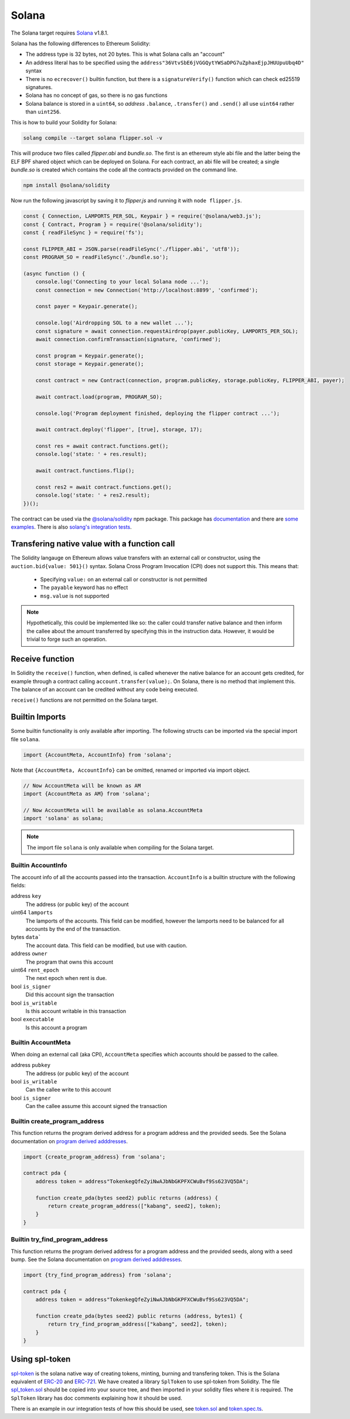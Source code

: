 Solana
======

The Solana target requires `Solana <https://www.solana.com/>`_ v1.8.1.

Solana has the following differences to Ethereum Solidity:

- The address type is 32 bytes, not 20 bytes. This is what Solana calls an "account"
- An address literal has to be specified using the ``address"36VtvSbE6jVGGQytYWSaDPG7uZphaxEjpJHUUpuUbq4D"`` syntax
- There is no ``ecrecover()`` builtin function, but there is a ``signatureVerify()`` function which can check ed25519
  signatures.
- Solana has no concept of gas, so there is no gas functions
- Solana balance is stored in a ``uint64``, so *address* ``.balance``, ``.transfer()`` and ``.send()``
  all use ``uint64`` rather than ``uint256``.

This is how to build your Solidity for Solana:

.. code-block:: bash

  solang compile --target solana flipper.sol -v

This will produce two files called `flipper.abi` and `bundle.so`. The first is an ethereum style abi file and the latter being
the ELF BPF shared object which can be deployed on Solana. For each contract, an abi file will be created; a single `bundle.so`
is created which contains the code all the contracts provided on the command line.

.. code-block:: bash

    npm install @solana/solidity

Now run the following javascript by saving it to `flipper.js` and running it with ``node flipper.js``.

.. code-block:: javascript

    const { Connection, LAMPORTS_PER_SOL, Keypair } = require('@solana/web3.js');
    const { Contract, Program } = require('@solana/solidity');
    const { readFileSync } = require('fs');

    const FLIPPER_ABI = JSON.parse(readFileSync('./flipper.abi', 'utf8'));
    const PROGRAM_SO = readFileSync('./bundle.so');

    (async function () {
        console.log('Connecting to your local Solana node ...');
        const connection = new Connection('http://localhost:8899', 'confirmed');

        const payer = Keypair.generate();

        console.log('Airdropping SOL to a new wallet ...');
        const signature = await connection.requestAirdrop(payer.publicKey, LAMPORTS_PER_SOL);
        await connection.confirmTransaction(signature, 'confirmed');

        const program = Keypair.generate();
        const storage = Keypair.generate();

        const contract = new Contract(connection, program.publicKey, storage.publicKey, FLIPPER_ABI, payer);

        await contract.load(program, PROGRAM_SO);

        console.log('Program deployment finished, deploying the flipper contract ...');

        await contract.deploy('flipper', [true], storage, 17);

        const res = await contract.functions.get();
        console.log('state: ' + res.result);

        await contract.functions.flip();

        const res2 = await contract.functions.get();
        console.log('state: ' + res2.result);
    })();

The contract can be used via the `@solana/solidity <https://www.npmjs.com/package/@solana/solidity>`_  npm package. This
package has `documentation <https://solana-labs.github.io/solana-solidity.js/>`_ and there
are `some examples <https://solana-labs.github.io/solana-solidity.js/>`_. There is also
`solang's integration tests <https://github.com/hyperledger/solang/tree/main/integration/solana>`_.

.. _value_transfer:

Transfering native value with a function call
_____________________________________________

The Solidity langauge on Ethereum allows value transfers with an external call
or constructor, using the ``auction.bid{value: 501}()`` syntax.
Solana Cross Program Invocation (CPI) does not support this. This means that:

 - Specifying ``value:`` on an external call or constructor is not permitted
 - The ``payable`` keyword has no effect
 - ``msg.value`` is not supported

.. note::

    Hypothetically, this could be implemented like so: the caller could transfer
    native balance and then inform the callee about the amount transferred by
    specifying this in the instruction data. However, it would be trivial to
    forge such an operation.

Receive function
________________

In Solidity the ``receive()`` function, when defined, is called whenever the native
balance for an account gets credited, for example through a contract calling
``account.transfer(value);``. On Solana, there is no method that implement
this. The balance of an account can be credited without any code being executed.

``receive()`` functions are not permitted on the Solana target.

Builtin Imports
________________

Some builtin functionality is only available after importing. The following structs
can be imported via the special import file ``solana``.

.. code-block:: solidity

    import {AccountMeta, AccountInfo} from 'solana';

Note that ``{AccountMeta, AccountInfo}`` can be omitted, renamed or imported via
import object.

.. code-block:: solidity

    // Now AccountMeta will be known as AM
    import {AccountMeta as AM} from 'solana';

    // Now AccountMeta will be available as solana.AccountMeta
    import 'solana' as solana;

.. note::

    The import file ``solana`` is only available when compiling for the Solana
    target.

.. _account_info:

Builtin AccountInfo
+++++++++++++++++++

The account info of all the accounts passed into the transaction. ``AccountInfo`` is a builtin
structure with the following fields:

address ``key``
    The address (or public key) of the account

uint64 ``lamports``
    The lamports of the accounts. This field can be modified, however the lamports need to be
    balanced for all accounts by the end of the transaction.

bytes ``data```
    The account data. This field can be modified, but use with caution.

address ``owner``
    The program that owns this account

uint64 ``rent_epoch``
    The next epoch when rent is due.

bool ``is_signer``
    Did this account sign the transaction

bool ``is_writable``
    Is this account writable in this transaction

bool ``executable``
    Is this account a program

.. _account_meta:

Builtin AccountMeta
+++++++++++++++++++

When doing an external call (aka CPI), ``AccountMeta`` specifies which accounts
should be passed to the callee.

address ``pubkey``
    The address (or public key) of the account

bool ``is_writable``
    Can the callee write to this account

bool ``is_signer``
    Can the callee assume this account signed the transaction

Builtin create_program_address
++++++++++++++++++++++++++++++

This function returns the program derived address for a program address and
the provided seeds. See the Solana documentation on
`program derived adddresses <https://edge.docs.solana.com/developing/programming-model/calling-between-programs#program-derived-addresses>`_.

.. code-block:: solidity

    import {create_program_address} from 'solana';

    contract pda {
        address token = address"TokenkegQfeZyiNwAJbNbGKPFXCWuBvf9Ss623VQ5DA";

        function create_pda(bytes seed2) public returns (address) {
            return create_program_address(["kabang", seed2], token);
        }
    }

Builtin try_find_program_address
++++++++++++++++++++++++++++++++

This function returns the program derived address for a program address and
the provided seeds, along with a seed bump. See the Solana documentation on
`program derived adddresses <https://edge.docs.solana.com/developing/programming-model/calling-between-programs#program-derived-addresses>`_.

.. code-block:: solidity

    import {try_find_program_address} from 'solana';

    contract pda {
        address token = address"TokenkegQfeZyiNwAJbNbGKPFXCWuBvf9Ss623VQ5DA";

        function create_pda(bytes seed2) public returns (address, bytes1) {
            return try_find_program_address(["kabang", seed2], token);
        }
    }

Using spl-token
_______________

`spl-token <https://spl.solana.com/token>`_ is the solana native way of creating tokens, minting, burning and
transfering token. This is the Solana equivalent of
`ERC-20 <https://ethereum.org/en/developers/docs/standards/tokens/erc-20/>`_ and
`ERC-721 <https://ethereum.org/en/developers/docs/standards/tokens/erc-721/>`_. We have created a library ``SplToken`` to use
spl-token from Solidity. The file
`spl_token.sol <https://github.com/hyperledger/solang/blob/main/solana-library/spl_token.sol>`_  should be copied into
your source tree, and then imported in your solidity files where it is required. The ``SplToken`` library has doc
comments explaining how it should be used.

There is an example in our integration tests of how this should be used, see
`token.sol <https://github.com/hyperledger/solang/blob/main/integration/solana/token.sol>`_ and
`token.spec.ts <https://github.com/hyperledger/solang/blob/main/integration/solana/token.spec.ts>`_.